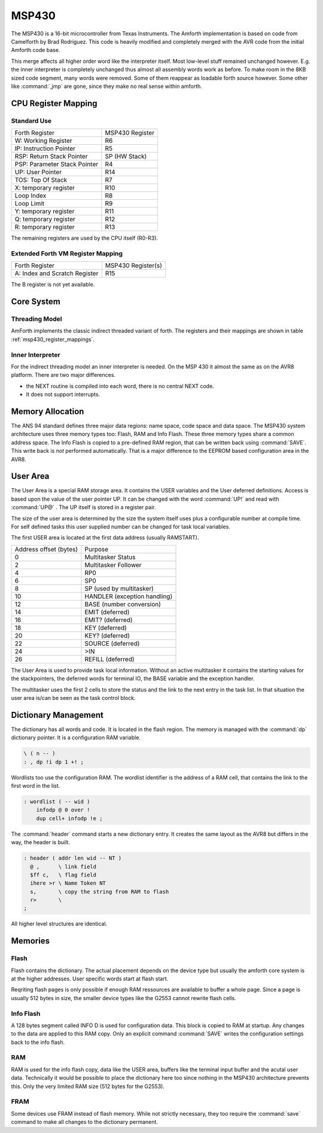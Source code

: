 ======
MSP430
======

The MSP430 is a 16-bit microcontroller from Texas Instruments. The
Amforth implementation is based on code from Camelforth by Brad
Rodriguez. This code is heavily modified and completely merged
with the AVR code from the initial Amforth code base.

This merge affects all higher order word like the interpreter
itself. Most low-level stuff remained unchanged however. E.g. the
inner interpreter is completely unchanged thus almost all
assembly words work as before. To make room in the 8KB sized
code segment, many words were removed. Some of them reappear
as loadable forth source however. Some other like :command:`,jmp`
are gone, since they make no real sense within amforth.

.. _msp430_register_mappings:

CPU Register Mapping
--------------------

Standard Use
............

+------------------------------+--------------------+
| Forth Register               | MSP430 Register    |
+------------------------------+--------------------+
| W: Working Register          | R6                 |
+------------------------------+--------------------+
| IP: Instruction Pointer      | R5                 |
+------------------------------+--------------------+
| RSP: Return Stack Pointer    | SP (HW Stack)      |
+------------------------------+--------------------+
| PSP: Parameter Stack Pointer | R4                 |
+------------------------------+--------------------+
| UP: User Pointer             | R14                |
+------------------------------+--------------------+
| TOS: Top Of Stack            | R7                 |
+------------------------------+--------------------+
| X: temporary register        | R10                |
+------------------------------+--------------------+
| Loop Index                   | R8                 |
+------------------------------+--------------------+
| Loop Limit                   | R9                 |
+------------------------------+--------------------+
| Y: temporary register        | R11                |
+------------------------------+--------------------+
| Q: temporary register        | R12                |
+------------------------------+--------------------+
| R: temporary register        | R13                |
+------------------------------+--------------------+

The remaining registers are used by the CPU itself (R0-R3).

Extended Forth VM Register Mapping
..................................

+------------------------------+--------------------+
| Forth Register               | MSP430 Register(s) |
+------------------------------+--------------------+
| A: Index and Scratch Register| R15                |
+------------------------------+--------------------+

The B register is not yet available.

Core System
-----------

Threading Model
...............

AmForth implements the classic indirect threaded variant of
forth. The registers and their mappings are shown in table
:ref:`msp430_register_mappings`.

Inner Interpreter
.................

For the indirect threading model an inner interpreter is
needed. On the MSP 430 it almost the same as on the AVR8
platform. There are two major differences.

* the NEXT routine is compiled into each word, there is no
  central NEXT code.
* It does not support interrupts.


Memory Allocation
-----------------

The ANS 94 standard defines three major data regions: name space,
code space and data space. The MSP430 system architecture
uses three memory types too: Flash, RAM and Info Flash. These three
memory types share a common address space. The Info Flash is copied
to a pre-defined RAM region, that can be written back using :command:`SAVE`.
This write back is *not* performed automatically. That is a major difference
to the EEPROM based configuration area in the AVR8.

User Area
---------

The User Area is a special RAM storage area. It
contains the USER variables and the User deferred
definitions. Access is based upon the value of the
user pointer UP. It can be changed with the word
:command:`UP!` and read with :command:`UP@`
. The UP itself is stored in a register pair.

The size of the user area is determined by the size 
the system itself uses plus a configurable number at
compile time. For self defined tasks this user supplied 
number can be changed for task local variables.

The first USER area is located at the first data address
(usually RAMSTART).

.. _msp430_userarea:

+--------------------------+-----------------------------+
| Address offset (bytes)   | Purpose                     |
+--------------------------+-----------------------------+
| 0                        | Multitasker Status          |
+--------------------------+-----------------------------+
| 2                        | Multitasker Follower        |
+--------------------------+-----------------------------+
| 4                        | RP0                         |
+--------------------------+-----------------------------+
| 6                        | SP0                         |
+--------------------------+-----------------------------+
| 8                        | SP (used by multitasker)    |
+--------------------------+-----------------------------+
| 10                       | HANDLER (exception handling)|
+--------------------------+-----------------------------+
| 12                       | BASE (number conversion)    |
+--------------------------+-----------------------------+
| 14                       | EMIT (deferred)             |
+--------------------------+-----------------------------+
| 16                       | EMIT? (deferred)            |
+--------------------------+-----------------------------+
| 18                       | KEY (deferred)              |
+--------------------------+-----------------------------+
| 20                       | KEY? (deferred)             |
+--------------------------+-----------------------------+
| 22                       | SOURCE (deferred)           |
+--------------------------+-----------------------------+
| 24                       | >IN                         |
+--------------------------+-----------------------------+
| 26                       | REFILL (deferred)           |
+--------------------------+-----------------------------+

The User Area is used to provide task local
information. Without an active multitasker it
contains the starting values for the stackpointers,
the deferred words for terminal IO, the BASE
variable and the exception handler.

The multitasker uses the first 2 cells to store the
status and the link to the next entry in the task
list. In that situation the user area is/can be seen
as the task control block.

Dictionary Management
---------------------

The dictionary has all words and code. It is located in the flash
region. The memory is managed with the :command:`dp` dictionary
pointer. It is a configuration RAM variable.

.. code-block:: forth

   \ ( n -- )
   : , dp !i dp 1 +! ;


Wordlists too use the configuration RAM. The wordlist identifier is 
the address of a RAM cell, that contains the link to the first word
in the list.

.. code-block:: forth

   : wordlist ( -- wid )
       infodp @ 0 over !
       dup cell+ infodp !e ;


The :command:`header` command starts a new dictionary entry. It creates
the same layout as the AVR8 but differs in the way, the header is built. 

.. code-block:: forth

   : header ( addr len wid -- NT )
     @ ,      \ link field
     $ff c,   \ flag field
     ihere >r \ Name Token NT
     s,       \ copy the string from RAM to flash
     r>       \ 
   ;

All higher level structures are identical.


Memories
--------

Flash
.....

Flash contains the dictionary. The actual placement depends on the device type but
usually the amforth core system is at the higher addresses. User specific words start
at flash start.

Reqriting flash pages is only possible if enough RAM ressources are available to buffer
a whole page. Since a page is usually 512 bytes in size, the smaller device types like
the G2553 cannot rewrite flash cells.

Info Flash
..........

A 128 bytes segment called INFO D is used for configuration data. This block is copied 
to RAM at startup. Any changes to the data are applied to this RAM copy. Only an explicit
command :command:`SAVE` writes the configuration settings back to the info flash.

RAM
...

RAM is used for the info flash copy, data like the USER area, buffers like the terminal
input buffer and the acutal user data. Technically it would be possible to place the 
dictionary here too since nothing in the MSP430 architecture prevents this. Only the
very limited RAM size (512 bytes for the G2553).

FRAM
.....

Some devices use FRAM instead of flash memory. While not strictly necessary, they too
require the :command:`save` command to make all changes to the dictionary permanent.
